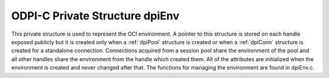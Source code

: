 .. _dpiEnv:

ODPI-C Private Structure dpiEnv
-------------------------------

This private structure is used to represent the OCI environment. A pointer to
this structure is stored on each handle exposed publicly but it is created only
when a :ref:`dpiPool` structure is created or when a :ref:`dpiConn` structure
is created for a standalone connection. Connections acquired from a session
pool share the environment of the pool and all other handles share the
environment from the handle which created them. All of the attributes are
initialized when the environment is created and never changed after that. The
functions for managing the environment are found in dpiEnv.c.

.. member:: dpiContext \*dpiEnv.context

    Specifies a pointer to the :ref:`dpiContext` structure which was used for
    the creation of the environment.

.. member:: OCIEnv \*dpiEnv.handle

    Specifies the OCI environment handle.

.. member:: OCIThreadMutex \*dpiEnv.mutex

    Specifies the OCI thread mutex handle used for controlling access to the
    reference count for each handle exposed publicly when the OCI environment
    is using OCI_THREADED mode. If the environment is not using OCI_THREADED
    mode the mutex handle will be NULL.

.. member:: OCIThreadKey \*dpiEnv.threadKey

    Specifies the OCI thread key handle used for storing error structures in a
    thread safe manner when the OCI environment is using OCI_THREADED mode. If
    the environment is not using OCI_THREADED mode the thread key handle will
    be null.

.. member:: OCIError \*dpiEnv.errorHandle

    Specifies the OCI error handle used for all errors when the environment is
    not in OCI_THREADED mode. When the environment is in OCI_THREADED mode, the
    error handle is only used for looking up the thread specific error handle.

.. member:: char dpiEnv.encoding[]

    The encoding used for CHAR data, as a null-terminated ASCII string.

.. member:: int32_t dpiEnv.maxBytesPerCharacter

    The maximum number of bytes required for each character in the encoding
    used for CHAR data. This value is used when calculating the size of
    buffers required when lengths in characters are provided.

.. member:: uint16_t dpiEnv.charsetId

    The Oracle character set id used for CHAR data.

.. member:: char dpiEnv.nencoding[]

    The encoding used for NCHAR data, as a null-terminated ASCII string.

.. member:: int32_t dpiEnv.nmaxBytesPerCharacter

    The maximum number of bytes required for each character in the encoding
    used for NCHAR data. Since this information is not directly available
    from Oracle it is only accurate if the encodings used for CHAR and NCHAR
    data are identical or one of ASCII or UTF-8; otherwise a value of 4 is
    assumed. This value is used when calculating the size of buffers required
    when lengths in characters are provided.

.. member:: uint16_t dpiEnv.ncharsetId

    The Oracle character set id used for NCHAR data.

.. member:: const char \*dpiEnv.numberToStringFormat

    Specifies the format used to convert numbers to strings.

.. member:: uint32_t dpiEnv.numberToStringFormatLength

    Specifies the length of the :member:`dpiEnv.numberToStringFormat` member,
    in bytes.

.. member:: const char \*dpiEnv.numberFromStringFormat

    Specifies the format used to convert to numbers from strings.

.. member:: uint32_t dpiEnv.numberFromStringFormatLength

    Specifies the length of the :member:`dpiEnv.numberFromStringFormat` member,
    in bytes.

.. member:: const char \*dpiEnv.nlsNumericChars

    Specifies the NLS numeric characters value used for converting numbers to
    strings.

.. member:: uint32_t dpiEnv.nlsNumericCharsLength

    Specifies the length of the :member:`dpiEnv.nlsNumericChars` member,
    in bytes.

.. member:: OCIDateTime \*dpiEnv.baseDate

    Specifies the base date (midnight on January 1, 1970 UTC) used for
    converting timestamps from Oracle into a number representing the number of
    seconds since the Unix "epoch".

.. member:: int dpiEnv.threaded

    Specifies whether the environment is in OCI_THREADED mode (1) or not (0).

